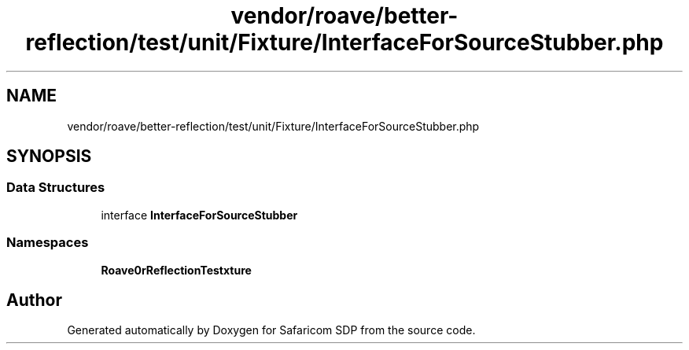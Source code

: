 .TH "vendor/roave/better-reflection/test/unit/Fixture/InterfaceForSourceStubber.php" 3 "Sat Sep 26 2020" "Safaricom SDP" \" -*- nroff -*-
.ad l
.nh
.SH NAME
vendor/roave/better-reflection/test/unit/Fixture/InterfaceForSourceStubber.php
.SH SYNOPSIS
.br
.PP
.SS "Data Structures"

.in +1c
.ti -1c
.RI "interface \fBInterfaceForSourceStubber\fP"
.br
.in -1c
.SS "Namespaces"

.in +1c
.ti -1c
.RI " \fBRoave\\BetterReflectionTest\\Fixture\fP"
.br
.in -1c
.SH "Author"
.PP 
Generated automatically by Doxygen for Safaricom SDP from the source code\&.
